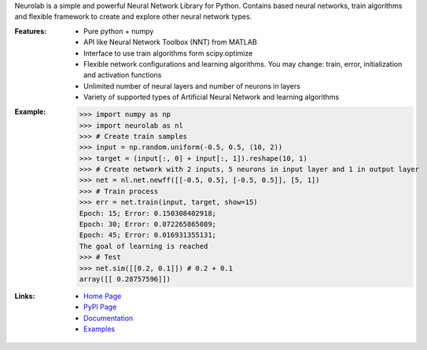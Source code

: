 
Neurolab is a simple and powerful Neural Network Library for Python.
Contains based neural networks, train algorithms and flexible framework
to create and explore other neural network types.


:Features:

    - Pure python + numpy
    - API like Neural Network Toolbox (NNT) from MATLAB
    - Interface to use train algorithms form scipy.optimize
    - Flexible network configurations and learning algorithms. You may change: train, error, initialization and activation functions
    - Unlimited number of neural layers and number of neurons in layers
    - Variety of supported types of Artificial Neural Network and learning algorithms

:Example:

	>>> import numpy as np
	>>> import neurolab as nl
	>>> # Create train samples
	>>> input = np.random.uniform(-0.5, 0.5, (10, 2))
	>>> target = (input[:, 0] + input[:, 1]).reshape(10, 1)
	>>> # Create network with 2 inputs, 5 neurons in input layer and 1 in output layer
	>>> net = nl.net.newff([[-0.5, 0.5], [-0.5, 0.5]], [5, 1])
	>>> # Train process
	>>> err = net.train(input, target, show=15)
	Epoch: 15; Error: 0.150308402918;
	Epoch: 30; Error: 0.072265865089;
	Epoch: 45; Error: 0.016931355131;
	The goal of learning is reached
	>>> # Test
	>>> net.sim([[0.2, 0.1]]) # 0.2 + 0.1
	array([[ 0.28757596]])

:Links:

    - `Home Page <http://code.google.com/p/neurolab/>`_
    - `PyPI Page <http://pypi.python.org/pypi/neurolab>`_
    - `Documentation <http://packages.python.org/neurolab/>`_
    - `Examples <http://packages.python.org/neurolab/example.html>`_




